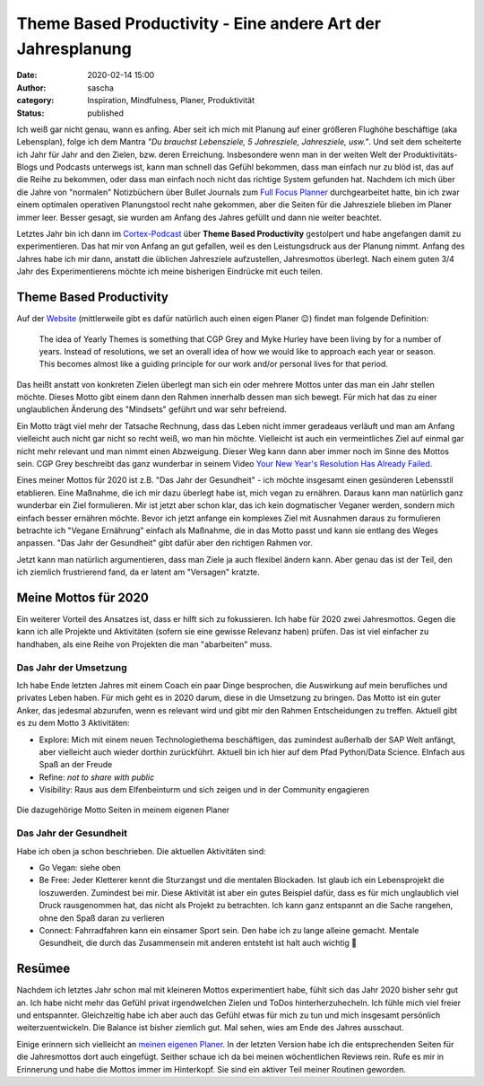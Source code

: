 Theme Based Productivity - Eine andere Art der Jahresplanung
############################################################
:date: 2020-02-14 15:00
:author: sascha
:category: Inspiration, Mindfulness, Planer, Produktivität
:status: published

.. image:: images/2020-02-14_IMG_1083.jpg
   :class: image-process-article-image
   :align: center
   :alt: Theme template

Ich weiß gar nicht genau, wann es anfing. Aber seit ich mich mit Planung auf einer größeren Flughöhe beschäftige (aka Lebensplan), folge ich dem Mantra *"Du brauchst Lebensziele, 5 Jahresziele, Jahresziele, usw."*. Und seit dem scheiterte ich Jahr für Jahr and den Zielen, bzw. deren Erreichung. Insbesondere wenn man in der weiten Welt der Produktivitäts-Blogs und Podcasts unterwegs ist, kann man schnell das Gefühl bekommen, dass man einfach nur zu blöd ist, das auf die Reihe zu bekommen, oder dass man einfach noch nicht das richtige System gefunden hat. Nachdem ich mich über die Jahre von "normalen" Notizbüchern über Bullet Journals zum `Full Focus Planner <https://fullfocusplanner.com/>`__ durchgearbeitet hatte, bin ich zwar einem optimalen operativen Planungstool recht nahe gekommen, aber die Seiten für die Jahresziele blieben im Planer immer leer. Besser gesagt, sie wurden am Anfang des Jahres gefüllt und dann nie weiter beachtet.

Letztes Jahr bin ich dann im `Cortex-Podcast <https://www.relay.fm/cortex>`__ über **Theme Based Productivity** gestolpert und habe angefangen damit zu experimentieren. Das hat mir von Anfang an gut gefallen, weil es den Leistungsdruck aus der Planung nimmt. Anfang des Jahres habe ich mir dann, anstatt die üblichen Jahresziele aufzustellen, Jahresmottos überlegt. Nach einem guten 3/4 Jahr des Experimentierens möchte ich meine bisherigen Eindrücke mit euch teilen.

Theme Based Productivity
------------------------

Auf der `Website <https://www.relay.fm/cortex>`__ (mittlerweile gibt es dafür natürlich auch einen eigen Planer 😉) findet man folgende Definition:

   The idea of Yearly Themes is something that CGP Grey and Myke Hurley have been living by for a number of years. Instead of resolutions, we set an overall idea of how we would like to approach each year or season. This becomes almost like a guiding principle for our work and/or personal lives for that period.

Das heißt anstatt von konkreten Zielen überlegt man sich ein oder mehrere Mottos unter das man ein Jahr stellen möchte. Dieses Motto gibt einem dann den Rahmen innerhalb dessen man sich bewegt. Für mich hat das zu einer unglaublichen Änderung des "Mindsets" geführt und war sehr befreiend.

Ein Motto trägt viel mehr der Tatsache Rechnung, dass das Leben nicht immer geradeaus verläuft und man am Anfang vielleicht auch nicht gar nicht so recht weiß, wo man hin möchte. Vielleicht ist auch ein vermeintliches Ziel auf einmal gar nicht mehr relevant und man nimmt einen Abzweigung. Dieser Weg kann dann aber immer noch im Sinne des Mottos sein. CGP Grey beschreibt das ganz wunderbar in seinem Video `Your New Year's Resolution Has Already Failed <https://www.youtube.com/watch?v=NVGuFdX5guE>`__.

.. raw:: html

    <embed>
      <iframe width="560" height="315" src="https://www.youtube.com/embed/NVGuFdX5guE" frameborder="0" allow="accelerometer; autoplay; clipboard-write; encrypted-media; gyroscope; picture-in-picture" allowfullscreen></iframe>
    </embed>

Eines meiner Mottos für 2020 ist z.B. "Das Jahr der Gesundheit" - ich möchte insgesamt einen gesünderen Lebensstil etablieren. Eine Maßnahme, die ich mir dazu überlegt habe ist, mich vegan zu ernähren. Daraus kann man natürlich ganz wunderbar ein Ziel formulieren. Mir ist jetzt aber schon klar, das ich kein dogmatischer Veganer werden, sondern mich einfach besser ernähren möchte. Bevor ich jetzt anfange ein komplexes Ziel mit Ausnahmen daraus zu formulieren betrachte ich "Vegane Ernährung" einfach als Maßnahme, die in das Motto passt und kann sie entlang des Weges anpassen. "Das Jahr der Gesundheit" gibt dafür aber den richtigen Rahmen vor.

Jetzt kann man natürlich argumentieren, dass man Ziele ja auch flexibel ändern kann. Aber genau das ist der Teil, den ich ziemlich frustrierend fand, da er latent am "Versagen" kratzte.

Meine Mottos für 2020
---------------------

Ein weiterer Vorteil des Ansatzes ist, dass er hilft sich zu fokussieren. Ich habe für 2020 zwei Jahresmottos. Gegen die kann ich alle Projekte und Aktivitäten (sofern sie eine gewisse Relevanz haben) prüfen. Das ist viel einfacher zu handhaben, als eine Reihe von Projekten die man "abarbeiten" muss.

Das Jahr der Umsetzung
~~~~~~~~~~~~~~~~~~~~~~

Ich habe Ende letzten Jahres mit einem Coach ein paar Dinge besprochen, die Auswirkung auf mein berufliches und privates Leben haben. Für mich geht es in 2020 darum, diese in die Umsetzung zu bringen. Das Motto ist ein guter Anker, das jedesmal abzurufen, wenn es relevant wird und gibt mir den Rahmen Entscheidungen zu treffen. Aktuell gibt es zu dem Motto 3 Aktivitäten:

-  Explore: Mich mit einem neuen Technologiethema beschäftigen, das zumindest außerhalb der SAP Welt anfängt, aber vielleicht auch wieder dorthin zurückführt. Aktuell bin ich hier auf dem Pfad Python/Data Science. EInfach aus Spaß an der Freude
-  Refine: *not to share with public*
-  Visibility: Raus aus dem Elfenbeinturm und sich zeigen und in der Community engagieren

.. figure:: /images/2020-02-14_mottos.jpg
   :class: image-process-article-image
   :alt: Die dazugehörige Motto Seiten in meinem eigenen Planer
   :align: center

   Die dazugehörige Motto Seiten in meinem eigenen Planer

Das Jahr der Gesundheit
~~~~~~~~~~~~~~~~~~~~~~~

Habe ich oben ja schon beschrieben. Die aktuellen Aktivitäten sind:

-  Go Vegan: siehe oben
-  Be Free: Jeder Kletterer kennt die Sturzangst und die mentalen Blockaden. Ist glaub ich ein Lebensprojekt die loszuwerden. Zumindest bei mir. Diese Aktivität ist aber ein gutes Beispiel dafür, dass es für mich unglaublich viel Druck rausgenommen hat, das nicht als Projekt zu betrachten. Ich kann ganz entspannt an die Sache rangehen, ohne den Spaß daran zu verlieren
-  Connect: Fahrradfahren kann ein einsamer Sport sein. Den habe ich zu lange alleine gemacht. Mentale Gesundheit, die durch das Zusammensein mit anderen entsteht ist halt auch wichtig 🙂

Resümee
-------

Nachdem ich letztes Jahr schon mal mit kleineren Mottos experimentiert habe, fühlt sich das Jahr 2020 bisher sehr gut an. Ich habe nicht mehr das Gefühl privat irgendwelchen Zielen und ToDos hinterherzuhecheln. Ich fühle mich viel freier und entspannter. Gleichzeitig habe ich aber auch das Gefühl etwas für mich zu tun und mich insgesamt persönlich weiterzuentwickeln. Die Balance ist bisher ziemlich gut. Mal sehen, wies am Ende des Jahres ausschaut.

Einige erinnern sich vielleicht an `meinen eigenen Planer <https://sascha-kiefer.de/mein-eigener-planer-entsteht/>`__. In der letzten Version habe ich die entsprechenden Seiten für die Jahresmottos dort auch eingefügt. Seither schaue ich da bei meinen wöchentlichen Reviews rein. Rufe es mir in Erinnerung und habe die Mottos immer im Hinterkopf. Sie sind ein aktiver Teil meiner Routinen geworden.
